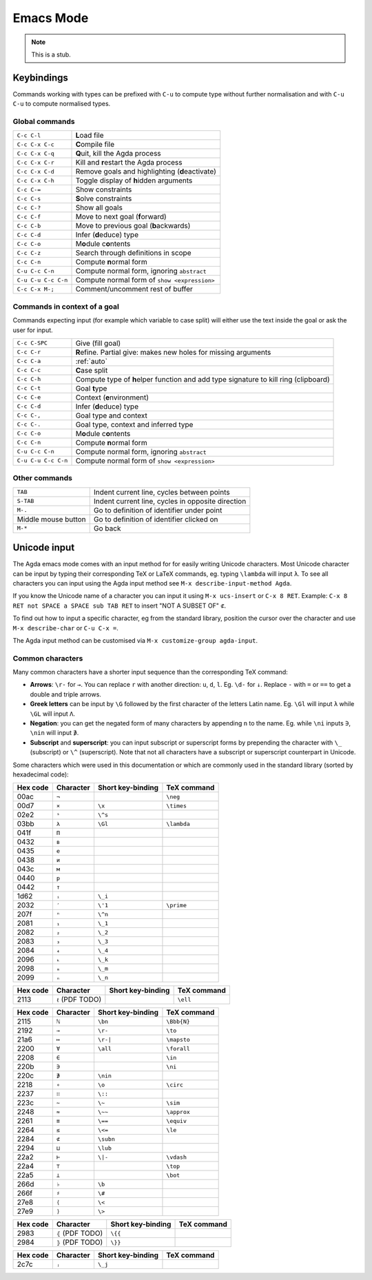 .. _emacs-mode:

**********
Emacs Mode
**********

.. note::
   This is a stub.


Keybindings
===========

Commands working with types can be prefixed with ``C-u`` to compute
type without further normalisation and with ``C-u C-u`` to compute
normalised types.

.. _emacs-global-commands:

Global commands
~~~~~~~~~~~~~~~

===================  =========================================================
``C-c C-l``          **L**\ oad file
``C-c C-x C-c``      **C**\ ompile file
``C-c C-x C-q``      **Q**\ uit, kill the Agda process
``C-c C-x C-r``      Kill and **r**\ estart the Agda process
``C-c C-x C-d``      Remove goals and highlighting (**d**\ eactivate)
``C-c C-x C-h``      Toggle display of **h**\ idden arguments
``C-c C-=``          Show constraints
``C-c C-s``          **S**\ olve constraints
``C-c C-?``          Show all goals
``C-c C-f``          Move to next goal (**f**\ orward)
``C-c C-b``          Move to previous goal (**b**\ ackwards)
``C-c C-d``          Infer (**d**\ educe) type
``C-c C-o``          M\ **o**\ dule c\ **o**\ ntents
``C-c C-z``          Search through definitions in scope
``C-c C-n``          Compute **n**\ ormal form
``C-u C-c C-n``      Compute normal form, ignoring ``abstract``
``C-u C-u C-c C-n``  Compute normal form of ``show <expression>``
``C-c C-x M-;``      Comment/uncomment rest of buffer
===================  =========================================================

Commands in context of a goal
~~~~~~~~~~~~~~~~~~~~~~~~~~~~~

Commands expecting input (for example which variable to case split)
will either use the text inside the goal or ask the user for input.

===================  =========================================================
``C-c C-SPC``        Give (fill goal)
``C-c C-r``          **R**\ efine. Partial give: makes new holes for
                     missing arguments
``C-c C-a``          :ref:`auto`
``C-c C-c``          **C**\ ase split
``C-c C-h``          Compute type of **h**\ elper function and add
                     type signature to kill ring (clipboard)
``C-c C-t``          Goal **t**\ ype
``C-c C-e``          Context (**e**\ nvironment)
``C-c C-d``          Infer (**d**\ educe) type
``C-c C-,``          Goal type and context
``C-c C-.``          Goal type, context and inferred type
``C-c C-o``          M\ **o**\ dule c\ **o**\ ntents
``C-c C-n``          Compute **n**\ ormal form
``C-u C-c C-n``      Compute normal form, ignoring ``abstract``
``C-u C-u C-c C-n``  Compute normal form of ``show <expression>``
===================  =========================================================

Other commands
~~~~~~~~~~~~~~

====================  =================================================
``TAB``               Indent current line, cycles between points
``S-TAB``             Indent current line, cycles in opposite direction
 ``M-.``              Go to definition of identifier under point
 Middle mouse button  Go to definition of identifier clicked on
 ``M-*``              Go back
====================  =================================================

.. _unicode-input:

Unicode input
=============

The Agda emacs mode comes with an input method for for easily writing
Unicode characters. Most Unicode character can be input by typing
their corresponding TeX or LaTeX commands, eg. typing ``\lambda`` will
input ``λ``. To see all characters you can input using the Agda input
method see ``M-x describe-input-method Agda``.

If you know the Unicode name of a character you can input it using
``M-x ucs-insert`` or ``C-x 8 RET``. Example: ``C-x 8 RET not SPACE a
SPACE sub TAB RET`` to insert "NOT A SUBSET OF" ``⊄``.

To find out how to input a specific character, eg from the standard
library, position the cursor over the character and use ``M-x
describe-char`` or ``C-u C-x =``.

The Agda input method can be customised via ``M-x customize-group
agda-input``.


Common characters
~~~~~~~~~~~~~~~~~

Many common characters have a shorter input sequence than the
corresponding TeX command:

- **Arrows**: ``\r-`` for ``→``. You can replace ``r`` with another
  direction: ``u``, ``d``, ``l``. Eg. ``\d-`` for ``↓``. Replace
  ``-`` with ``=`` or ``==`` to get a double and triple arrows.
- **Greek letters** can be input by ``\G`` followed by the
  first character of the letters Latin name. Eg. ``\Gl`` will input
  ``λ`` while ``\GL`` will input ``Λ``.
- **Negation**: you can get the negated form of many characters by
  appending ``n`` to the name. Eg. while ``\ni`` inputs ``∋``,
  ``\nin`` will input ``∌``.
- **Subscript** and **superscript**: you can input subscript or
  superscript forms by prepending the character with ``\_`` (subscript)
  or ``\^`` (superscript). Note that not all characters have a
  subscript or superscript counterpart in Unicode.

Some characters which were used in this documentation or which are
commonly used in the standard library (sorted by hexadecimal code):

========  =========  =================  ===========
Hex code  Character  Short key-binding  TeX command
========  =========  =================  ===========
00ac      ``¬``                         ``\neg``
00d7      ``×``      ``\x``             ``\times``
02e2      ``ˢ``      ``\^s``
03bb      ``λ``      ``\Gl``            ``\lambda``
041f      ``П``
0432      ``в``
0435      ``е``
0438      ``и``
043c      ``м``
0440      ``р``
0442      ``т``
1d62      ``ᵢ``      ``\_i``
2032      ``′``      ``\'1``            ``\prime``
207f      ``ⁿ``      ``\^n``
2081      ``₁``      ``\_1``
2082      ``₂``      ``\_2``
2083      ``₃``      ``\_3``
2084      ``₄``      ``\_4``
2096      ``ₖ``      ``\_k``
2098      ``ₘ``      ``\_m``
2099      ``ₙ``      ``\_n``
========  =========  =================  ===========


========  ================  =================  ===========
Hex code  Character         Short key-binding  TeX command
========  ================  =================  ===========
2113      ``ℓ`` (PDF TODO)                     ``\ell``
========  ================  =================  ===========


========  =========  =================  ===========
Hex code  Character  Short key-binding  TeX command
========  =========  =================  ===========
2115      ``ℕ``      ``\bn``            ``\Bbb{N}``
2192      ``→``      ``\r-``            ``\to``
21a6      ``↦``      ``\r-|``           ``\mapsto``
2200      ``∀``      ``\all``           ``\forall``
2208      ``∈``                         ``\in``
220b      ``∋``                         ``\ni``
220c      ``∌``      ``\nin``
2218      ``∘``      ``\o``             ``\circ``
2237      ``∷``      ``\::``
223c      ``∼``      ``\~``             ``\sim``
2248      ``≈``      ``\~~``            ``\approx``
2261      ``≡``      ``\==``            ``\equiv``
2264      ``≤``      ``\<=``            ``\le``
2284      ``⊄``      ``\subn``
2294      ``⊔``      ``\lub``
22a2      ``⊢``      ``\|-``            ``\vdash``
22a4      ``⊤``                         ``\top``
22a5      ``⊥``                         ``\bot``
266d      ``♭``       ``\b``
266f      ``♯``       ``\#``
27e8      ``⟨``       ``\<``
27e9      ``⟩``       ``\>``
========  =========  =================  ===========


========  ================  =================  ===========
Hex code  Character         Short key-binding  TeX command
========  ================  =================  ===========
2983      ``⦃`` (PDF TODO)   ``\{{``
2984      ``⦄`` (PDF TODO)   ``\}}``
========  ================  =================  ===========


========  =========  =================  ===========
Hex code  Character  Short key-binding  TeX command
========  =========  =================  ===========
2c7c      ``ⱼ``       ``\_j``
========  =========  =================  ===========
